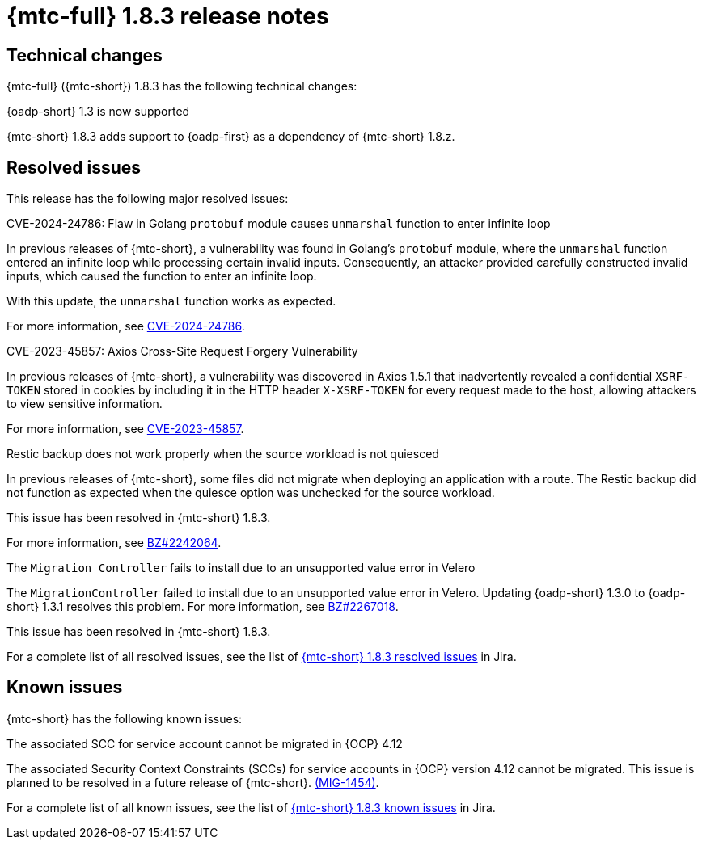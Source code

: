 // Module included in the following assemblies:
//
// * migration_toolkit_for_containers/release_notes/mtc-release-notes-1-8.adoc
:_mod-docs-content-type: REFERENCE
[id="migration-mtc-release-notes-1-8-3_{context}"]
= {mtc-full} 1.8.3 release notes

[id=technical-changes-1-8-3_{context}]
== Technical changes

{mtc-full} ({mtc-short}) 1.8.3 has the following technical changes:

.{oadp-short} 1.3 is now supported

{mtc-short} 1.8.3 adds support to {oadp-first} as a dependency of {mtc-short} 1.8.z.

[id="resolved-issues-1-8-3_{context}"]
== Resolved issues

This release has the following major resolved issues:

.CVE-2024-24786: Flaw in Golang `protobuf` module causes `unmarshal` function to enter infinite loop

In previous releases of {mtc-short}, a vulnerability was found in Golang's `protobuf` module, where the `unmarshal` function entered an infinite loop while processing certain invalid inputs. Consequently, an attacker provided carefully constructed invalid inputs, which caused the function to enter an infinite loop.

With this update, the `unmarshal` function works as expected.

For more information, see link:https://access.redhat.com/security/cve/CVE-2024-24786[CVE-2024-24786].

.CVE-2023-45857: Axios Cross-Site Request Forgery Vulnerability

In previous releases of {mtc-short}, a vulnerability was discovered in Axios 1.5.1 that inadvertently revealed a confidential `XSRF-TOKEN` stored in cookies by including it in the HTTP header `X-XSRF-TOKEN` for every request made to the host, allowing attackers to view sensitive information.

For more information, see link:https://access.redhat.com/security/cve/CVE-2023-45857[CVE-2023-45857].

.Restic backup does not work properly when the source workload is not quiesced

In previous releases of {mtc-short}, some files did not migrate when deploying an application with a route. The Restic backup did not function as expected when the quiesce option was unchecked for the source workload.

This issue has been resolved in {mtc-short} 1.8.3.

For more information, see link:https://bugzilla.redhat.com/show_bug.cgi?id=2242064[BZ#2242064].

.The `Migration Controller` fails to install due to an unsupported value error in Velero

The `MigrationController` failed to install due to an unsupported value error in Velero. Updating {oadp-short} 1.3.0 to {oadp-short} 1.3.1 resolves this problem. For more information, see link:https://bugzilla.redhat.com/show_bug.cgi?id=2267018[BZ#2267018].

This issue has been resolved in {mtc-short} 1.8.3.

For a complete list of all resolved issues, see the list of link:https://issues.redhat.com/issues/?filter=12432429[{mtc-short} 1.8.3 resolved issues] in Jira.

[id="known-issues-1-8-3_{context}"]
== Known issues

{mtc-short} has the following known issues:

.The associated SCC for service account cannot be migrated in {OCP} 4.12

The associated Security Context Constraints (SCCs) for service accounts in {OCP} version 4.12 cannot be migrated. This issue is planned to be resolved in a future release of {mtc-short}. link:https://issues.redhat.com/browse/MIG-1454[(MIG-1454)].

For a complete list of all known issues, see the list of link:https://issues.redhat.com/issues/?filter=12429975[{mtc-short} 1.8.3 known issues] in Jira.
